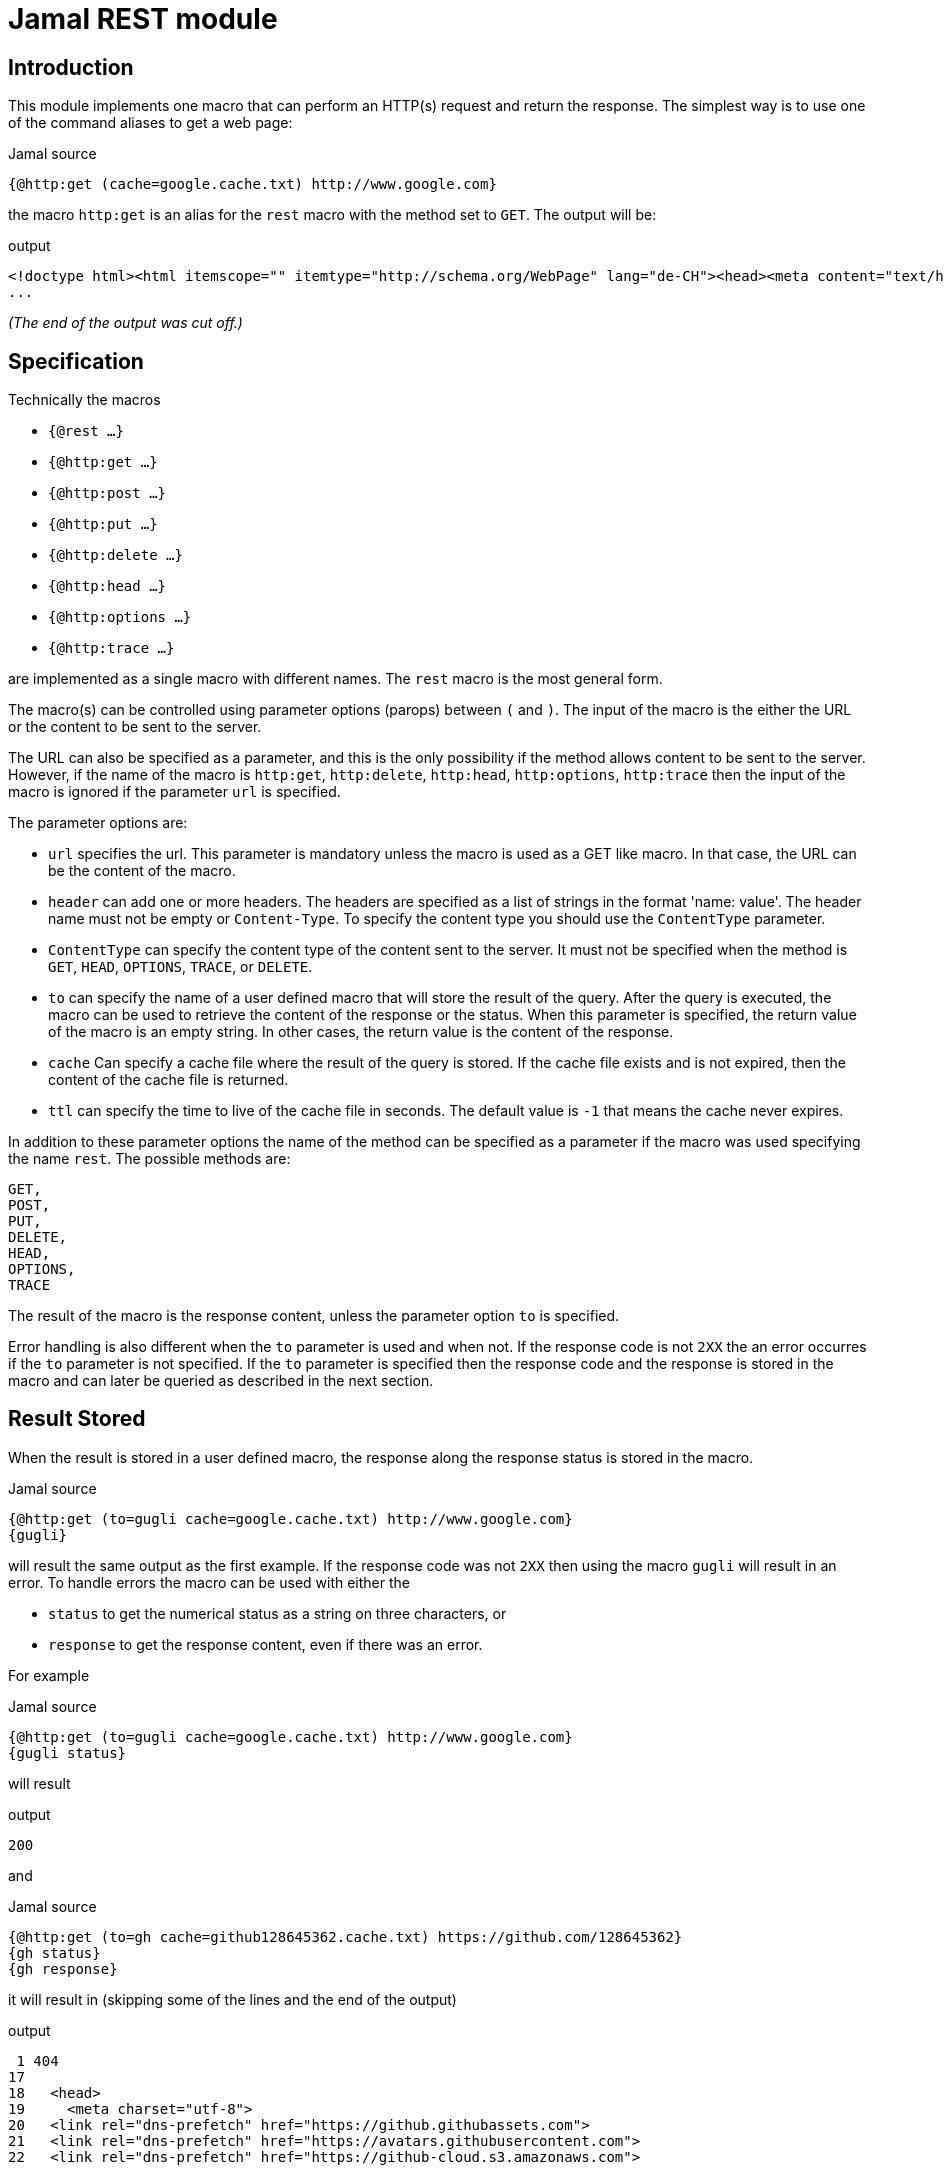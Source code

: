 = Jamal REST module



== Introduction

This module implements one macro that can perform an HTTP(s) request and return the response.
The simplest way is to use one of the command aliases to get a web page:

.Jamal source
[source]
----
{@http:get (cache=google.cache.txt) http://www.google.com}
----

the macro `http:get` is an alias for the `rest` macro with the method set to `GET`.
The output will be:

.output
[source]
----
<!doctype html><html itemscope="" itemtype="http://schema.org/WebPage" lang="de-CH"><head><meta content="text/html; charset=UTF-8" http-equiv="Content-Type"><meta content="/images/branding/googleg/1x/googleg_standard_color_128dp.png" itemprop="image"><title>Google</title><script
...
----
__(The end of the output was cut off.)__


== Specification

Technically the macros

* ``{@rest ...}``

* ``{@http:get ...}``

* ``{@http:post ...}``

* ``{@http:put ...}``

* ``{@http:delete ...}``

* ``{@http:head ...}``

* ``{@http:options ...}``

* ``{@http:trace ...}``



are implemented as a single macro with different names.
The `rest` macro is the most general form.

The macro(s) can be controlled using parameter options (parops) between `(` and `)`.
The input of the macro is the either the URL or the content to be sent to the server.

The URL can also be specified as a parameter, and this is the only possibility if the method allows content to be sent to the server.
However, if the name of the macro is
 `http:get`, `http:delete`, `http:head`, `http:options`, `http:trace` then the input of the macro is ignored if the parameter `url` is specified.

The parameter options are:


        * `url`
         specifies the url.
         This parameter is mandatory unless the macro is used as a GET like macro.
         In that case, the URL can be the content of the macro.
        
        * `header`
         can add one or more headers.
         The headers are specified as a list of strings in the format 'name: value'.
         The header name must not be empty or `Content-Type`.
         To specify the content type you should use the `ContentType` parameter.
        * `ContentType`
         can specify the content type of the content sent to the server.
         It must not be specified when the method is `GET`, `HEAD`, `OPTIONS`, `TRACE`, or `DELETE`.
        * `to`
         can specify the name of a user defined macro that will store the result of the query.
         After the query is executed, the macro can be used to retrieve the content of the response or the status.
         When this parameter is specified, the return value of the macro is an empty string.
         In other cases, the return value is the content of the response.
        * `cache`
         Can specify a cache file where the result of the query is stored.
         If the cache file exists and is not expired, then the content of the cache file is returned.
        * `ttl`
         can specify the time to live of the cache file in seconds.
         The default value is `-1` that means the cache never expires.


In addition to these parameter options the name of the method can be specified as a parameter if the macro was used specifying the name `rest`.
The possible methods are:

        GET,
        POST,
        PUT,
        DELETE,
        HEAD,
        OPTIONS,
        TRACE


The result of the macro is the response content, unless the parameter option `to` is specified.

Error handling is also different when the `to` parameter is used and when not.
If the response code is not `2XX` the an error occurres if the `to` parameter is not specified.
If the `to` parameter is specified then the response code and the response is stored in the macro and can later be queried as described in the next section.

== Result Stored

When the result is stored in a user defined macro, the response along the response status is stored in the macro.

.Jamal source
[source]
----
{@http:get (to=gugli cache=google.cache.txt) http://www.google.com}
{gugli}
----



will result the same output as the first example.
If the response code was not `2XX` then using the macro `gugli` will result in an error.
To handle errors the macro can be used with either the

* `status` to get the numerical status as a string on three characters, or

* `response` to get the response content, even if there was an error.

For example

.Jamal source
[source]
----
{@http:get (to=gugli cache=google.cache.txt) http://www.google.com}
{gugli status}
----

will result

.output
[source]
----
200
----


and

.Jamal source
[source]
----
{@http:get (to=gh cache=github128645362.cache.txt) https://github.com/128645362}
{gh status}
{gh response}
----

it will result in (skipping some of the lines and the end of the output)

.output
[source]
----
 1 404
17 
18   <head>
19     <meta charset="utf-8">
20   <link rel="dns-prefetch" href="https://github.githubassets.com">
21   <link rel="dns-prefetch" href="https://avatars.githubusercontent.com">
22   <link rel="dns-prefetch" href="https://github-cloud.s3.amazonaws.com">

...
----

In this case the response is retuned by the second use of the maco, when the parameter `response` was used, even though the error code is 404.